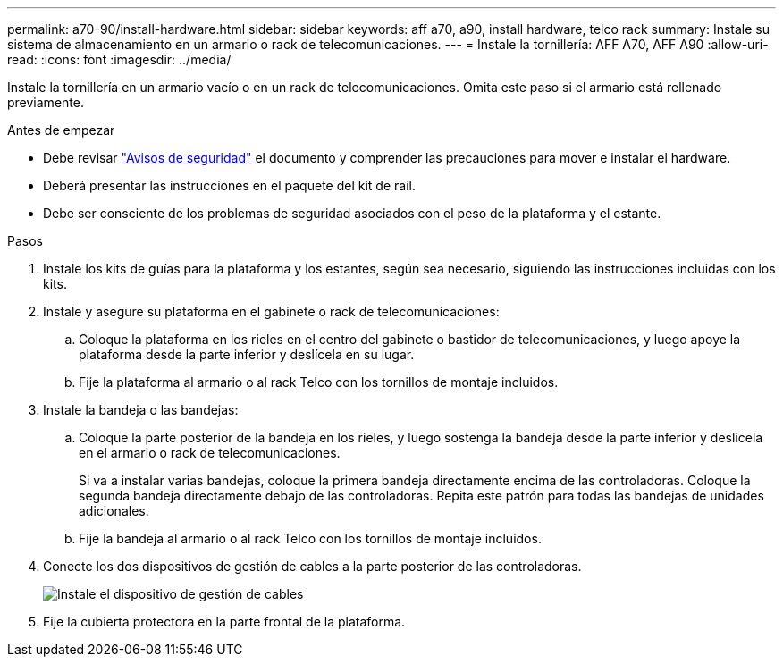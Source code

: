 ---
permalink: a70-90/install-hardware.html 
sidebar: sidebar 
keywords: aff a70, a90, install hardware, telco rack 
summary: Instale su sistema de almacenamiento en un armario o rack de telecomunicaciones. 
---
= Instale la tornillería: AFF A70, AFF A90
:allow-uri-read: 
:icons: font
:imagesdir: ../media/


[role="lead"]
Instale la tornillería en un armario vacío o en un rack de telecomunicaciones. Omita este paso si el armario está rellenado previamente.

.Antes de empezar
* Debe revisar https://library.netapp.com/ecm/ecm_download_file/ECMP12475945["Avisos de seguridad"] el documento y comprender las precauciones para mover e instalar el hardware.
* Deberá presentar las instrucciones en el paquete del kit de raíl.
* Debe ser consciente de los problemas de seguridad asociados con el peso de la plataforma y el estante.


.Pasos
. Instale los kits de guías para la plataforma y los estantes, según sea necesario, siguiendo las instrucciones incluidas con los kits.
. Instale y asegure su plataforma en el gabinete o rack de telecomunicaciones:
+
.. Coloque la plataforma en los rieles en el centro del gabinete o bastidor de telecomunicaciones, y luego apoye la plataforma desde la parte inferior y deslícela en su lugar.
.. Fije la plataforma al armario o al rack Telco con los tornillos de montaje incluidos.


. Instale la bandeja o las bandejas:
+
.. Coloque la parte posterior de la bandeja en los rieles, y luego sostenga la bandeja desde la parte inferior y deslícela en el armario o rack de telecomunicaciones.
+
Si va a instalar varias bandejas, coloque la primera bandeja directamente encima de las controladoras. Coloque la segunda bandeja directamente debajo de las controladoras. Repita este patrón para todas las bandejas de unidades adicionales.

.. Fije la bandeja al armario o al rack Telco con los tornillos de montaje incluidos.


. Conecte los dos dispositivos de gestión de cables a la parte posterior de las controladoras.
+
image::../media/drw_affa1k_install_cable_mgmt_ieops-1697.svg[Instale el dispositivo de gestión de cables]

. Fije la cubierta protectora en la parte frontal de la plataforma.

